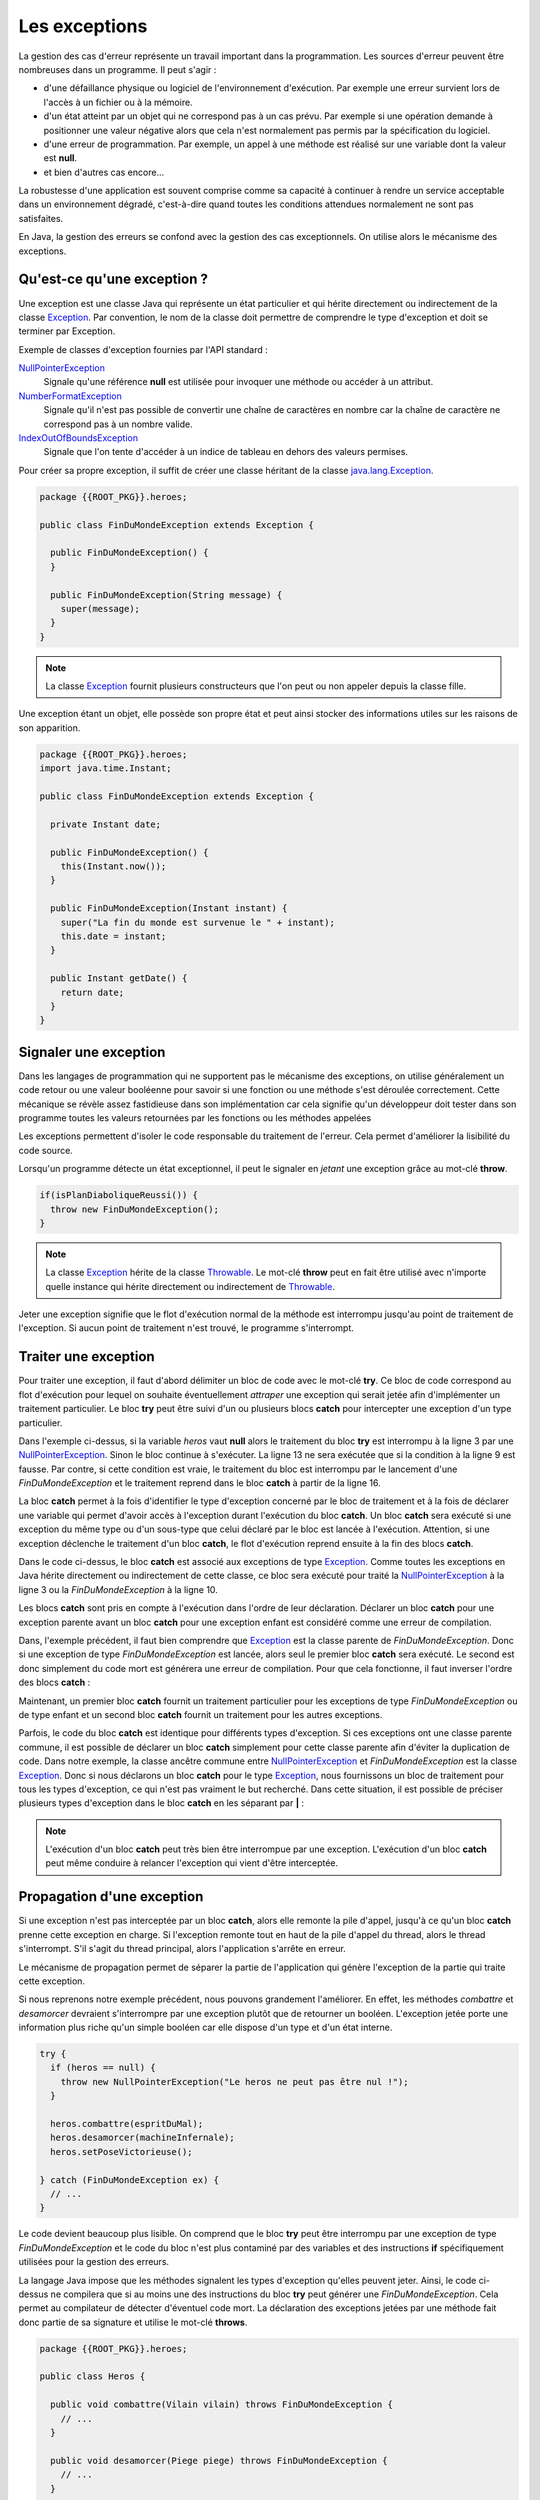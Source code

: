 Les exceptions
##############

La gestion des cas d'erreur représente un travail important dans la programmation.
Les sources d'erreur peuvent être nombreuses dans un programme. Il peut s'agir :

* d'une défaillance physique ou logiciel de l'environnement d'exécution. Par
  exemple une erreur survient lors de l'accès à un fichier ou à la mémoire.
* d'un état atteint par un objet qui ne correspond pas à un cas prévu. Par
  exemple si une opération demande à positionner une valeur négative alors
  que cela n'est normalement pas permis par la spécification du logiciel.
* d'une erreur de programmation. Par exemple, un appel à une méthode est réalisé
  sur une variable dont la valeur est **null**.
* et bien d'autres cas encore...

La robustesse d'une application est souvent comprise comme sa capacité à continuer
à rendre un service acceptable dans un environnement dégradé, c'est-à-dire quand
toutes les conditions attendues normalement ne sont pas satisfaites.

En Java, la gestion des erreurs se confond avec la gestion des cas exceptionnels.
On utilise alors le mécanisme des exceptions.

Qu'est-ce qu'une exception ?
****************************

Une exception est une classe Java qui représente un état particulier et qui
hérite directement ou indirectement de la classe Exception_. Par convention, le
nom de la classe doit permettre de comprendre le type d'exception et doit
se terminer par Exception.

Exemple de classes d'exception fournies par l'API standard :

NullPointerException_
  Signale qu'une référence **null** est utilisée pour invoquer une méthode
  ou accéder à un attribut.

NumberFormatException_
  Signale qu'il n'est pas possible de convertir une chaîne de caractères en nombre
  car la chaîne de caractère ne correspond pas à un nombre valide.

IndexOutOfBoundsException_
  Signale que l'on tente d'accéder à un indice de tableau en dehors des valeurs
  permises.

Pour créer sa propre exception, il suffit de créer une classe héritant
de la classe java.lang.Exception_.

.. code-block:: java

  package {{ROOT_PKG}}.heroes;
  
  public class FinDuMondeException extends Exception {

    public FinDuMondeException() {
    }

    public FinDuMondeException(String message) {
      super(message);
    }
  }

.. note::

  La classe Exception_ fournit plusieurs constructeurs que l'on peut ou non
  appeler depuis la classe fille.

Une exception étant un objet, elle possède son propre état et peut ainsi stocker
des informations utiles sur les raisons de son apparition.

.. code-block:: java

  package {{ROOT_PKG}}.heroes;
  import java.time.Instant;

  public class FinDuMondeException extends Exception {

    private Instant date;

    public FinDuMondeException() {
      this(Instant.now());
    }

    public FinDuMondeException(Instant instant) {
      super("La fin du monde est survenue le " + instant);
      this.date = instant;
    }

    public Instant getDate() {
      return date;
    }
  }


Signaler une exception
**********************

Dans les langages de programmation qui ne supportent pas le mécanisme des
exceptions, on utilise généralement un code retour ou une valeur booléenne
pour savoir si une fonction ou une méthode s'est déroulée correctement.
Cette mécanique se révèle assez fastidieuse dans son implémentation car cela
signifie qu'un développeur doit tester dans son programme toutes les valeurs
retournées par les fonctions ou les méthodes appelées

Les exceptions permettent d'isoler le code responsable du traitement de l'erreur.
Cela permet d'améliorer la lisibilité du code source.

Lorsqu'un programme détecte un état exceptionnel, il peut le signaler en *jetant*
une exception grâce au mot-clé **throw**.

.. code-block:: java

  if(isPlanDiaboliqueReussi()) {
    throw new FinDuMondeException();
  }

.. note::

  La classe Exception_ hérite de la classe Throwable_. Le mot-clé **throw**
  peut en fait être utilisé avec n'importe quelle instance qui hérite
  directement ou indirectement de Throwable_.

Jeter une exception signifie que le flot d'exécution normal de la méthode
est interrompu jusqu'au point de traitement de l'exception. Si aucun point
de traitement n'est trouvé, le programme s'interrompt.

Traiter une exception
*********************

Pour traiter une exception, il faut d'abord délimiter un bloc de code avec le
mot-clé **try**. Ce bloc de code correspond au flot d'exécution pour lequel
on souhaite éventuellement *attraper* une exception qui serait jetée afin
d'implémenter un traitement particulier. Le bloc **try** peut être suivi d'un
ou plusieurs blocs **catch** pour intercepter une exception d'un type
particulier.

.. code-block:: java
  :linenos:

  try {
    if (heros == null) {
      throw new NullPointerException("Le heros ne peut pas être nul !");
    }

    boolean victoire = heros.combattre(espritDuMal);
    boolean planDejoue = heros.desamorcer(machineInfernale);

    if (!victoire || !planDejoue) {
      throw new FinDuMondeException();
    }

    heros.setPoseVictorieuse();

  } catch (FinDuMondeException fdme) {
    // ...
  }

Dans l'exemple ci-dessus, si la variable *heros* vaut **null** alors le traitement
du bloc **try** est interrompu à la ligne 3 par une NullPointerException_.
Sinon le bloc continue à s'exécuter. La ligne 13 ne sera exécutée que si la condition
à la ligne 9 est fausse. Par contre, si cette condition est vraie, le traitement
du bloc est interrompu par le lancement d'une *FinDuMondeException* et le
traitement reprend dans le bloc **catch** à partir de la ligne 16.

La bloc **catch** permet à la fois d'identifier le type d'exception concerné
par le bloc de traitement et à la fois de déclarer une variable qui permet
d'avoir accès à l'exception durant l'exécution du bloc **catch**. Un bloc
**catch** sera exécuté si une exception du même type ou d'un sous-type que celui
déclaré par le bloc est lancée à l'exécution. Attention, si une exception
déclenche le traitement d'un bloc **catch**, le flot d'exécution reprend
ensuite à la fin des blocs **catch**.

.. code-block:: java
  :linenos:

  try {
    if (heros == null) {
      throw new NullPointerException("Le heros ne peut pas être nul !");
    }

    boolean victoire = heros.combattre(espritDuMal);
    boolean planDejoue = heros.desamorcer(machineInfernale);

    if (!victoire || !planDejoue) {
      throw new FinDuMondeException();
    }

    heros.setPoseVictorieuse();

  } catch (Exception e) {
    // ...
  }

Dans le code ci-dessus, le bloc **catch** est associé aux exceptions de type
Exception_. Comme toutes les exceptions en Java hérite directement ou indirectement
de cette classe, ce bloc sera exécuté pour traité la NullPointerException_ à
la ligne 3 ou la *FinDuMondeException* à la ligne 10.

Les blocs **catch** sont pris en compte à l'exécution dans l'ordre de leur
déclaration. Déclarer un bloc **catch** pour une exception parente avant
un bloc **catch** pour une exception enfant est considéré comme une erreur de compilation.

.. code-block:: java
  :linenos:
  :emphasize-lines: 17-19

  try {
    if (heros == null) {
      throw new NullPointerException("Le heros ne peut pas être nul !");
    }

    boolean victoire = heros.combattre(espritDuMal);
    boolean planDejoue = heros.desamorcer(machineInfernale);

    if (!victoire || !planDejoue) {
      throw new FinDuMondeException();
    }

    heros.setPoseVictorieuse();

  } catch (Exception e) {
    // ...
  } catch (FinDuMondeException fdme) {
    // ERREUR DE COMPILATION
  }

Dans, l'exemple précédent, il faut bien comprendre que Exception_ est la classe
parente de *FinDuMondeException*. Donc si une exception de type *FinDuMondeException*
est lancée, alors seul le premier bloc **catch** sera exécuté. Le second est
donc simplement du code mort est générera une erreur de compilation. Pour
que cela fonctionne, il faut inverser l'ordre des blocs **catch** :

.. code-block:: java
  :linenos:

  try {
    if (heros == null) {
      throw new NullPointerException("Le heros ne peut pas être nul !");
    }

    boolean victoire = heros.combattre(espritDuMal);
    boolean planDejoue = heros.desamorcer(machineInfernale);

    if (!victoire || !planDejoue) {
      throw new FinDuMondeException();
    }

    heros.setPoseVictorieuse();

  } catch (FinDuMondeException fdme) {
    // ...
  } catch (Exception e) {
    // ...
  }

Maintenant, un premier bloc **catch** fournit un traitement particulier pour
les exceptions de type *FinDuMondeException* ou de type enfant et un second
bloc **catch** fournit un traitement pour les autres exceptions.

Parfois, le code du bloc **catch** est identique pour différents types d'exception.
Si ces exceptions ont une classe parente commune, il est possible de déclarer
un bloc **catch** simplement pour cette classe parente afin d'éviter la duplication
de code. Dans notre exemple, la classe ancêtre commune entre NullPointerException_
et *FinDuMondeException* est la classe Exception_. Donc si nous déclarons un bloc
**catch** pour le type Exception_, nous fournissons un bloc de traitement pour
tous les types d'exception, ce qui n'est pas vraiment le but recherché. Dans
cette situation, il est possible de préciser plusieurs types d'exception dans
le bloc **catch** en les séparant par **|** :

.. code-block:: java
  :linenos:

  try {
    if (heros == null) {
      throw new NullPointerException("Le heros ne peut pas être nul !");
    }

    boolean victoire = heros.combattre(espritDuMal);
    boolean planDejoue = heros.desamorcer(machineInfernale);

    if (!victoire || !planDejoue) {
      throw new FinDuMondeException();
    }

    heros.setPoseVictorieuse();

  } catch (NullPointerException | FinDuMondeException ex) {
    // traitement commun aux deux types d'exception...
  }

.. note ::

  L'exécution d'un bloc **catch** peut très bien être interrompue par une exception.
  L'exécution d'un bloc **catch** peut même conduire à relancer l'exception qui
  vient d'être interceptée.

Propagation d'une exception
***************************

Si une exception n'est pas interceptée par un bloc **catch**, alors elle remonte
la pile d'appel, jusqu'à ce qu'un bloc **catch** prenne cette exception en charge.
Si l'exception remonte tout en haut de la pile d'appel du thread, alors le thread
s'interrompt. S'il s'agit du thread principal, alors l'application s'arrête
en erreur.

Le mécanisme de propagation permet de séparer la partie de l'application qui génère
l'exception de la partie qui traite cette exception.

Si nous reprenons notre exemple précédent, nous pouvons grandement l'améliorer.
En effet, les méthodes *combattre* et *desamorcer* devraient s'interrompre
par une exception plutôt que de retourner un booléen. L'exception jetée
porte une information plus riche qu'un simple booléen car elle dispose d'un type
et d'un état interne.

.. code-block:: java

  try {
    if (heros == null) {
      throw new NullPointerException("Le heros ne peut pas être nul !");
    }

    heros.combattre(espritDuMal);
    heros.desamorcer(machineInfernale);
    heros.setPoseVictorieuse();

  } catch (FinDuMondeException ex) {
    // ...
  }

Le code devient beaucoup plus lisible. On comprend que le bloc **try** peut
être interrompu par une exception de type *FinDuMondeException* et
le code du bloc n'est plus contaminé par des variables et des instructions
**if** spécifiquement utilisées pour la gestion des erreurs.

La langage Java impose que les méthodes signalent les types d'exception
qu'elles peuvent jeter. Ainsi, le code ci-dessus ne compilera que si au moins
une des instructions du bloc **try** peut générer une *FinDuMondeException*.
Cela permet au compilateur de détecter d'éventuel code mort. La déclaration des
exceptions jetées par une méthode fait donc partie de sa signature et utilise
le mot-clé **throws**.

.. code-block:: java

  package {{ROOT_PKG}}.heroes;

  public class Heros {

    public void combattre(Vilain vilain) throws FinDuMondeException {
      // ...
    }

    public void desamorcer(Piege piege) throws FinDuMondeException {
      // ...
    }

    public void setPoseVictorieuse() {
      // ...
    }
  }

Grâce aux exceptions, il est maintenant possible d'interrompre une méthode. Il
est même possible d'interrompre un constructeur. Cela aura pour effet de stopper
la construction de l'objet et ainsi d'empêcher d'avoir une instance dans un
état invalide.

.. code-block:: java

  package {{ROOT_PKG}}.heroes;

  public class Heros {

    public Heros(String classePerso) throws ClasseDePersoInvalideException {
      if (classePerso == null || "".equals(classePerso) {
        throw new ClasseDePersoInvalideException();
      }
    }


La déclaration des exceptions dans la signature d'une méthode permet à la fois
de documenter dans le code lui-même le comportement de la méthode tout en
contrôlant à la compilation que les cas d'exception sont gérés par le code.

.. code-block:: java

  public Marchandise acheter(long montant, Currency devise)
    throws CreditInsuffisantException, DeviseRefuseeException,
           MarchandiseNonDisponibleException {
    // ...
  }

Dans l'exemple ci-dessus, même sans avoir accès au code source, la signature
suffit à renseigner sur les cas d'erreur que l'on va pouvoir rencontrer
lorsqu'on appelle la méthode *acheter*.

Exceptions et polymorphisme
***************************

Comme la déclaration des exceptions jetées par une méthode fait partie de
sa signature, certaines règles doivent être respectées pour la redéfinition
de méthode afin que le polymorphisme fonctionne correctement.

Selon le `principe de substitution de Liskov`_, dans la redéfinition d'une méthode,
les préconditions ne peuvent pas être renforcées par la sous-classe et les
postconditions ne peuvent pas être affaiblies par la sous-classe. Rapporté
au mécanisme des exceptions, cela signifie qu'une méthode redéfinie ne peut
pas lancer des exceptions supplémentaires. Par contre, elle peut lancer des exceptions
plus spécifiques. Le langage Java ne permet pas de distinguer les exceptions
qui signalent une violation des préconditions ou des postconditions. C'est
donc aux développeurs de s'assurer que les postconditions ne sont pas affaiblies
dans la sous-classe.

Ainsi, si la classe *SuperHeros* hérite de la classe *Heros*, elle peut redéfinir
les méthodes en ne déclarant pas d'exception.

.. code-block:: java

  package {{ROOT_PKG}}.heroes;

  public class SuperHeros extends Heros {

    @Override
    public void combattre(Vilain vilain) {
      // ...
    }

    @Override
    public void desamorcer(Piege piege) {
      // ...
    }
  }

Cette nouvelle classe peut aussi changer les types d'exception déclarés par
les méthodes redéfinies à condition que ces types soient des classes filles
des exceptions d'origine.

.. code-block:: java

  package {{ROOT_PKG}}.heroes;

  public class SuperHeros extends Heros {

    @Override
    public void desamorcer(Piege piege) throws PlanMachiaveliqueException {
      // ...
    }

  }

Le code précédent ne compile que si l'exception *PlanMachiaveliqueException*
hérite directement ou indirectement de *FinDuMondeException*.

.. code-block:: java

  package {{ROOT_PKG}}.heroes;

  public class PlanMachiaveliqueException extends FinDuMondeException {
    // ...
  }


.. note ::

  Même si cela est maladroit, il est possible de conserver la déclaration des
  exceptions dans la signature même si la méthode ne jette pas ces types
  d'exception. Le compilateur ne vérifie pas si une méthode jette effectivement
  tous les types d'exception déclarés par sa signature.


Le bloc finally
***************

À la suite des blocs **catch** il est possible de déclarer un bloc **finally**.
Un bloc **finally** est exécuté systématiquement, que le bloc **try** se soit
terminé normalement ou par une exception.

.. note::

  Si un bloc **try** se termine par une exception et qu'il n'existe pas
  de bloc **catch** approprié, alors le bloc **finally** est exécuté et ensuite
  l'exception est propagée.

.. code-block:: java

  try {
    if (heros == null) {
      throw new NullPointerException("Le heros ne peut pas être nul !");
    }

    heros.combattre(espritDuMal);
    heros.desamorcer(machineInfernale);
    heros.setPoseVictorieuse();

  } catch (FinDuMondeException fdme) {
    // ...
  } finally {
    // Ce bloc sera systématiquement exécuté
    jouerGeneriqueDeFin();
  }


.. note ::
  Un bloc **finally** est exécuté même si bloc **try** exécute une instruction
  **return**. Dans ce cas, le bloc **finally** est d'abord exécuté puis ensuite
  l'instruction **return**.

Le bloc **finally** est le plus souvent utilisé pour gérer les ressources autre
que la mémoire. Si le programme ouvre une connexion, un fichier..., le traitement est
effectué dans le bloc **try** puis le bloc **finally** se charge de libérer
la ressource.

.. code-block:: java

  java.io.FileReader reader = new java.io.FileReader(filename);
  try {
    int nbCharRead = 0;
    char[] buffer = new char[1024];
    StringBuilder builder = new StringBuilder();
    // L'appel à reader.read peut lancer une java.io.IOException
    while ((nbCharRead = reader.read(buffer)) >= 0) {
      builder.append(buffer, 0, nbCharRead);
    }
    // le retour explicite n'empêche pas l'exécution du block finally.
    return builder.toString();
  } finally {
    // Ce block est obligatoirement exécuté après le block try.
    // Ainsi le flux de lecture sur le fichier est fermé
    // avant le retour de la méthode.
    reader.close();
  }


Le try-with-resources
*********************

La gestion des ressources peut également être réalisée par la syntaxe
du try-with-resources_.

.. code-block:: java

  try (java.io.FileReader reader = new java.io.FileReader(filename)) {
    int nbCharRead = 0;
    char[] buffer = new char[1024];
    StringBuilder builder = new StringBuilder();
    while ((nbCharRead = reader.read(buffer)) >= 0) {
      builder.append(buffer, 0, nbCharRead);
    }
    return builder.toString();
  }

Après le mot-clé **try**, on déclare entre parenthèse une ou plusieurs
initialisations de variable. Ces variables doivent être d'un type qui implémente
l'interface AutoCloseable_ ou Closeable_. Ces interfaces ne déclarent qu'une
seule méthode : **close**. Le compilateur ajoute automatiquement
un bloc **finally** à la suite du bloc **try** pour appeler la méthode **close**
sur chacune des variables qui ne valent pas **null**.

Ainsi pour ce code :

.. code-block:: java

  try (java.io.FileReader reader = new java.io.FileReader(filename)) {
    // ...
  }

Le compilateur générera le bytecode correspondant à :

.. code-block:: java

  {
    java.io.FileReader reader = new java.io.FileReader(filename)
    try {
      // ...
    } finally {
      if (reader != null) {
        reader.close();
      }
    }
  }

La syntaxe try-with-resources_ est à la fois simple à lire et évite
d'oublier de libérer des ressources puisque le compilateur se charge d'introduire
le code pour nous.


Hiérarchie applicative d'exception
**********************************

Comme les exceptions sont des objets, il est possible de créer une hiérarchie
d'exception par héritage. C'est par exemple le cas pour les exceptions d'entrée/sortie
en Java.

.. figure:: images/exceptions/ioexception.png

  Un extrait de la hiérarchie de java.io.IOException_

La hiérarchie d'exception permet de grouper des erreurs en concevant des types d'exception
de plus en plus généraux. Une application pourra donc traiter à sa convenance des exceptions générales
comme IOException_ mais pourra, au besoin, fournir une bloc **catch** pour
traiter des exceptions plus spécifiques.

.. code-block:: java

  try {

    // ... opérations sur des fichiers

  } catch (NoSuchFileException nsfe) {

    // ...

  } catch (IOException ioe) {

    // ...

  }

Exception cause
***************

Il est souvent utile d'encapsuler une exception dans une autre exception.
Par exemple, imaginons une méthode qui souhaite réaliser une opération distante
sur un serveur. Se le serveur distant n'est pas joignable, le programme devra
intercepter une IOException_. Mais cela n'a peut-être pas beaucoup de sens pour
le reste du programme, la méthode peut décider de jeter à la place une exception définit
par l'application comme une *OperationNonDisponibleException*.

.. code-block:: java

{% if not jupyter %}
  package {{ROOT_PKG}};
{% endif %}

  public class OperationNonDisponibleException extends Exception {

    public OperationNonDisponibleException(Exception cause) {
      super(cause);
    }
  }

Cette exception n'a pas de lien d'héritage avec une IOException_. Par contre, elle
expose un constructeur qui accepte en paramètre une exception. Cela permet d'indiquer
que l'exception a été causée par une autre exception.

.. code-block:: java

  try {

   // ... opérations d'entrée / sortie vers le serveur

  } catch (IOException ioe) {
    throw new OperationNonDisponibleException(ioe);
  }

La classe Exception_ fournit la méthode getCause_ (qu'elle hérite de Throwable_)
pour connaître l'exception qui est la cause du problème.

Les erreurs et les exceptions runtime
*************************************

En regardant plus en détail la hiérarchie à la base des exceptions, on découvre
le modèle d'héritage suivant :

.. image:: images/exceptions/hierarchie_exception.png

La classe Throwable_ est la classe indiquant qu'il est possible d'utiliser ce type
avec le mot clé **throw**. De plus la classe Throwable_ fournit des méthodes utilitaires.
Par exemple, la méthode printStackTrace_ permet d'afficher sur la sortie d'erreur
standard la pile d'appel de l'application.

.. code-block:: java

  try {
    double d = 1/0; // produit une ArithmeticException
  } catch (ArithmeticException e) {
    // Afficher la pile d'appel sur la sortie d'erreur standard
    e.printStackTrace();
  }

La classe Error_ hérite de Throwable_ comme Exception_. Error_ est la classe de base
pour représenter les erreurs sérieuses que l'application ne devrait pas intercepter.
Lorsqu'une erreur survient cela signifie souvent que l'environnement d'exécution
est dans un état instable. Par exemple, la classe OutOfMemoryError_ hérite
indirectement de cette classe. Cette erreur signale que la JVM ne dispose plus d'assez
de mémoire (généralement pour allouer de l'espace pour les nouveaux objets).

La classe RuntimeException_ représente des problèmes d'exécution qui proviennent
la plupart du temps de bug dans l'application. Parmi les classes filles de cette
classe, on trouve :

ArithmeticException_
  signale une opération arithmetique invalide comme une division par zéro.

NullPointerException_
  signale que l'on tente d'accéder à une méthode ou un attribut à travers une
  référence **null**.

ClassCastException_
  signale qu'un transtypage invalide a été réalisé.

Généralement, les exceptions qui héritent de RuntimeException_ ne sont pas
interceptées ni traitées par l'application. Au mieux, elles sont interceptées
au plus haut de la pile d'appel pour signaler une erreur à l'utilisateur ou dans
les fichiers de log.


Les classes Error_, RuntimeException_ et toutes les classes qui en héritent
sont appelées des *unchecked exceptions*. Cela signifie que le compilateur
n'exige pas que ces exceptions apparaissent dans la signature des méthodes.
En effet, elles représentent des problèmes internes graves de la JVM ou des
bugs. Donc virtuellement toutes les méthodes en Java sont susceptibles de
lancer de telles exceptions.


Si nous reprenons notre exemple des véhicules, les méthodes pour accélérer
et décélerer devraient contrôler que le paramètre passé est bien un nombre
positif. Si ce n'est pas le cas, elle peut jeter une IllegalArgumentException_
qui est une exception runtime fournie par l'API standard et qui sert à signaler
qu'un paramètre est invalide. Cette exception ne doit pas être obligatoirement
déclarée dans la signature de la méthode.

.. code-block:: java

  package {{ROOT_PKG}}.conduite;

  public class Vehicule {

    private final String marque;
    protected float vitesse;

    public Vehicule(String marque) {
      this.marque = marque;
    }

    public void accelerer(float deltaVitesse) {
      if (deltaVitesse < 0) {
        throw new IllegalArgumentException("deltaVitesse doit être positif");
      }
      this.vitesse += deltaVitesse;
    }

    public void decelerer(float deltaVitesse) {
      if (deltaVitesse < 0) {
        throw new IllegalArgumentException("deltaVitesse doit être positif");
      }
      this.vitesse = Math.max(this.vitesse - deltaVitesse, 0f);
    }

    // ...

  }


.. note ::

  Il est tout de même intéressant de signaler les exceptions runtime qui sont
  engendrées par des violations de préconditions ou de postconditions. Cela
  permet de documenter explicitement ces préconditions et ces postconditions.

  ::

    /**
     * Accélère le véhicule
     *
     * @param deltaVitesse la vitesse à ajouter à la vitesse courante.
     * @throws IllegalArgumentException si deltaVitesse est un nombre négatif.
     */
    public void accelerer(float deltaVitesse) throws IllegalArgumentException {
      if (deltaVitesse < 0) {
        throw new IllegalArgumentException("deltaVitesse doit être positif");
      }
      this.vitesse += deltaVitesse;
    }

Par opposition, toutes les autres exceptions sont appelées des *checked exception*.
Une méthode qui est susceptible de laisser se propager une *checked exception*
doit le signaler dans sa signature à l'aide du mot-clé **throws**.

Choix entre checked et unchecked
********************************

En tant que développeurs, lorsque nous créons de nouvelles classes pour représenter
des exceptions, nous avons le choix entre hériter de la classe Exception_ ou
de la classe RuntimeException_. C'est-à-dire entre créer une *checked* ou
une *unchecked* exception. La frontière entre les deux familles a évolué
au cours des versions de Java.

.. note::

  Il ne faut jamais créer un classe qui hérite de Error_. Les classes qui en héritent
  sont faites pour signaler un problème dans la JVM.

On considère généralement qu'il est préférable de créer une *unchecked exception*
lorsque l'exception représente une erreur technique, un événement qui ne relève
pas du domaine de l'application mais qui est plutôt lié à son contexte
d'exécution. Généralement il s'agit d'exceptions que l'application ne pourra pas
traiter correctement à part signaler un problème aux utilisateurs ou aux administrateurs.
Par exemple, si votre application se connecte à un service distant, vous
pouvez avoir besoin de créer une exception *RemoteServiceUnavailableException*
pour signaler que le service ne répond pas. Ce type d'exception est probablement
une *unchecked exception* et devrait hériter de RuntimeException_.

Par contre, les exceptions qui peuvent avoir une valeur pour le domaine
applicatif devraient être des *checked exception*. Généralement, elles
traduisent des états particuliers identifiés par les analystes du domaine.

Par exemple, si vous développez une application bancaire pour réaliser des
transactions, certaines transactions peuvent échouer lorsqu'un compte bancaire
n'est pas suffisamment approvisionné. Pour représenter cet état, on peut
créer une classe *SoldeInsuffisantException*. Il est probable que cette
exception devrait être une *checked exception* afin que le compilateur puisse
vérifier qu'elle est correctement traitée.

.. only:: assertion

  Les assertions
  **************

  Java dispose du mot-clé **assert** qui permet d'ajouter des assertions dans le code
  source.

  Une assertion est une condition qui doit être vraie. Sinon une AssertionError_ est jetée.
  La syntaxe est la suivante :

  ::

    assert expression;
    assert expression : valeur;

  L'expression doit être une expression booléenne, la valeur sera passée comme message
  à l'instance de AssertionError_ si l'expression est fausse. Cela permet d'avoir
  une information de contexte d'erreur.

  Les assertions servent à vérifier les préconditions, les postconditions ou les
  invariants d'une classe.

  * exemple d'assertion
  * limite des assertions
  * activer les assertions dans Eclipse


.. _Programming With Assertions: https://docs.oracle.com/javase/8/docs/technotes/guides/language/assert.html
.. _AssertionError: https://docs.oracle.com/javase/8/docs/api/java/lang/AssertionError.html
.. _IllegalArgumentException: https://docs.oracle.com/javase/8/docs/api/java/lang/IllegalArgumentException.html
.. _ClassCastException: https://docs.oracle.com/javase/8/docs/api/java/lang/ClassCastException.html
.. _ArithmeticException: https://docs.oracle.com/javase/8/docs/api/java/lang/ArithmeticException.html
.. _Exception: https://docs.oracle.com/javase/8/docs/api/java/lang/Exception.html
.. _java.lang.Exception: https://docs.oracle.com/javase/8/docs/api/java/lang/Exception.html
.. _Throwable: https://docs.oracle.com/javase/8/docs/api/java/lang/Throwable.html
.. _printStackTrace: https://docs.oracle.com/javase/8/docs/api/java/lang/Throwable.html#printStackTrace--
.. _Exception: https://docs.oracle.com/javase/8/docs/api/java/lang/Exception.html
.. _NullPointerException: https://docs.oracle.com/javase/8/docs/api/java/lang/NullPointerException.html
.. _NumberFormatException: https://docs.oracle.com/javase/8/docs/api/java/lang/NumberFormatException.html
.. _IndexOutOfBoundsException: https://docs.oracle.com/javase/8/docs/api/java/lang/IndexOutOfBoundsException.html
.. _try-with-resources: https://docs.oracle.com/javase/tutorial/essential/exceptions/tryResourceClose.html
.. _AutoCloseable: https://docs.oracle.com/javase/8/docs/api/java/lang/AutoCloseable.html
.. _Closeable: https://docs.oracle.com/javase/8/docs/api/java/io/Closeable.html
.. _principe de substitution de Liskov: https://fr.wikipedia.org/wiki/Principe_de_substitution_de_Liskov
.. _IOException: https://docs.oracle.com/javase/8/docs/api/java/io/IOException.html
.. _java.io.IOException: https://docs.oracle.com/javase/8/docs/api/java/io/IOException.html
.. _getCause: https://docs.oracle.com/javase/8/docs/api/java/lang/Throwable.html#getCause--
.. _Error: https://docs.oracle.com/javase/8/docs/api/java/lang/Error.html
.. _OutOfMemoryError: https://docs.oracle.com/javase/8/docs/api/java/lang/OutOfMemoryError.html
.. _RuntimeException: https://docs.oracle.com/javase/8/docs/api/java/lang/RuntimeException.html
